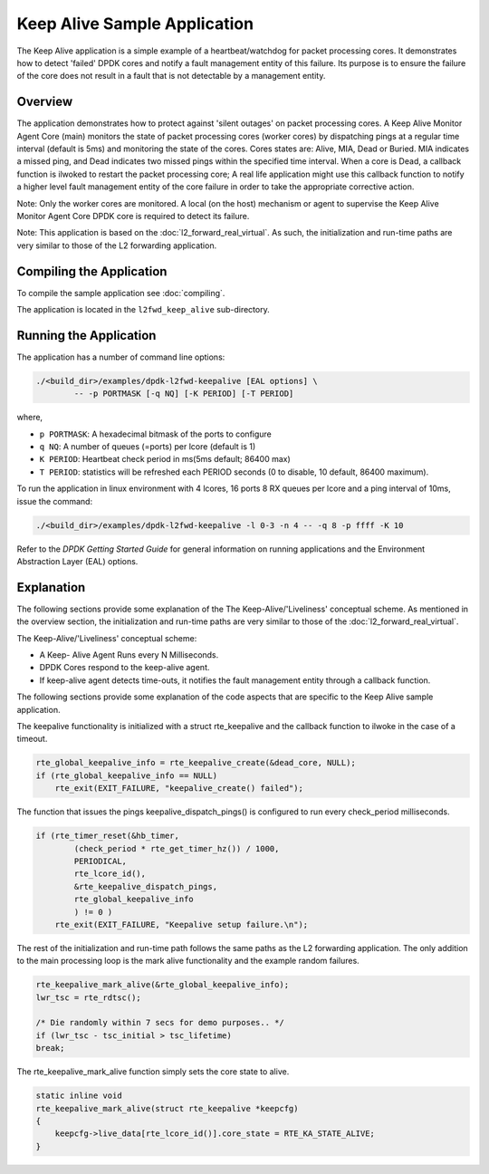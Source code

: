 ..  SPDX-License-Identifier: BSD-3-Clause
    Copyright(c) 2015-2016 Intel Corporation.

Keep Alive Sample Application
=============================

The Keep Alive application is a simple example of a
heartbeat/watchdog for packet processing cores. It demonstrates how
to detect 'failed' DPDK cores and notify a fault management entity
of this failure. Its purpose is to ensure the failure of the core
does not result in a fault that is not detectable by a management
entity.


Overview
--------

The application demonstrates how to protect against 'silent outages'
on packet processing cores. A Keep Alive Monitor Agent Core (main)
monitors the state of packet processing cores (worker cores) by
dispatching pings at a regular time interval (default is 5ms) and
monitoring the state of the cores. Cores states are: Alive, MIA, Dead
or Buried. MIA indicates a missed ping, and Dead indicates two missed
pings within the specified time interval. When a core is Dead, a
callback function is ilwoked to restart the packet processing core;
A real life application might use this callback function to notify a
higher level fault management entity of the core failure in order to
take the appropriate corrective action.

Note: Only the worker cores are monitored. A local (on the host) mechanism
or agent to supervise the Keep Alive Monitor Agent Core DPDK core is required
to detect its failure.

Note: This application is based on the :doc:`l2_forward_real_virtual`. As
such, the initialization and run-time paths are very similar to those
of the L2 forwarding application.

Compiling the Application
-------------------------

To compile the sample application see :doc:`compiling`.

The application is located in the ``l2fwd_keep_alive`` sub-directory.

Running the Application
-----------------------

The application has a number of command line options:

.. code-block:: console

    ./<build_dir>/examples/dpdk-l2fwd-keepalive [EAL options] \
            -- -p PORTMASK [-q NQ] [-K PERIOD] [-T PERIOD]

where,

* ``p PORTMASK``: A hexadecimal bitmask of the ports to configure

* ``q NQ``: A number of queues (=ports) per lcore (default is 1)

* ``K PERIOD``: Heartbeat check period in ms(5ms default; 86400 max)

* ``T PERIOD``: statistics will be refreshed each PERIOD seconds (0 to
  disable, 10 default, 86400 maximum).

To run the application in linux environment with 4 lcores, 16 ports
8 RX queues per lcore and a ping interval of 10ms, issue the command:

.. code-block:: console

    ./<build_dir>/examples/dpdk-l2fwd-keepalive -l 0-3 -n 4 -- -q 8 -p ffff -K 10

Refer to the *DPDK Getting Started Guide* for general information on
running applications and the Environment Abstraction Layer (EAL)
options.


Explanation
-----------

The following sections provide some explanation of the The
Keep-Alive/'Liveliness' conceptual scheme. As mentioned in the
overview section, the initialization and run-time paths are very
similar to those of the :doc:`l2_forward_real_virtual`.

The Keep-Alive/'Liveliness' conceptual scheme:

* A Keep- Alive Agent Runs every N Milliseconds.

* DPDK Cores respond to the keep-alive agent.

* If keep-alive agent detects time-outs, it notifies the
  fault management entity through a callback function.

The following sections provide some explanation of the code aspects
that are specific to the Keep Alive sample application.

The keepalive functionality is initialized with a struct
rte_keepalive and the callback function to ilwoke in the
case of a timeout.

.. code-block:: c

    rte_global_keepalive_info = rte_keepalive_create(&dead_core, NULL);
    if (rte_global_keepalive_info == NULL)
        rte_exit(EXIT_FAILURE, "keepalive_create() failed");

The function that issues the pings keepalive_dispatch_pings()
is configured to run every check_period milliseconds.

.. code-block:: c

    if (rte_timer_reset(&hb_timer,
            (check_period * rte_get_timer_hz()) / 1000,
            PERIODICAL,
            rte_lcore_id(),
            &rte_keepalive_dispatch_pings,
            rte_global_keepalive_info
            ) != 0 )
        rte_exit(EXIT_FAILURE, "Keepalive setup failure.\n");

The rest of the initialization and run-time path follows
the same paths as the L2 forwarding application. The only
addition to the main processing loop is the mark alive
functionality and the example random failures.

.. code-block:: c

    rte_keepalive_mark_alive(&rte_global_keepalive_info);
    lwr_tsc = rte_rdtsc();

    /* Die randomly within 7 secs for demo purposes.. */
    if (lwr_tsc - tsc_initial > tsc_lifetime)
    break;

The rte_keepalive_mark_alive function simply sets the core state to alive.

.. code-block:: c

    static inline void
    rte_keepalive_mark_alive(struct rte_keepalive *keepcfg)
    {
        keepcfg->live_data[rte_lcore_id()].core_state = RTE_KA_STATE_ALIVE;
    }
